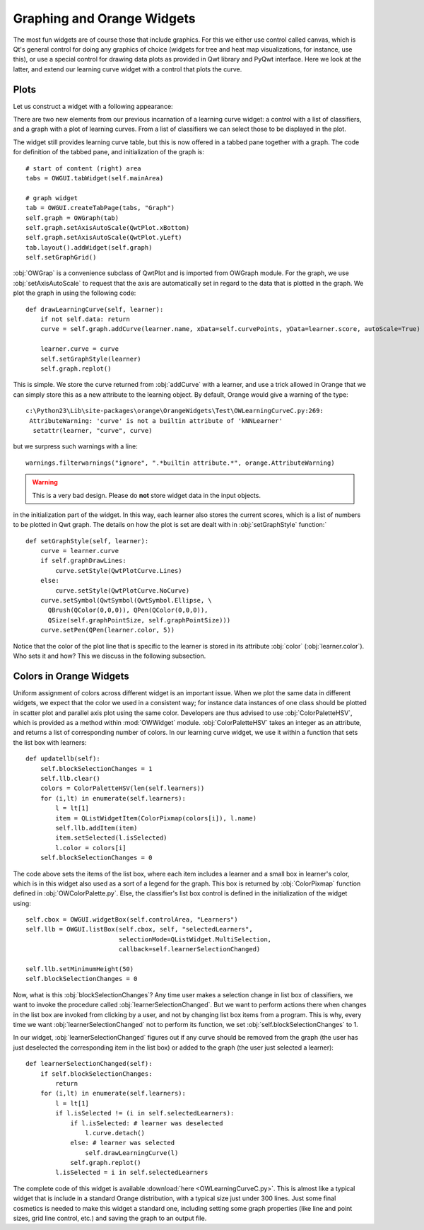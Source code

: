 ###########################
Graphing and Orange Widgets
###########################

The most fun widgets are of course those that include graphics. For
this we either use control called canvas, which is Qt's general
control for doing any graphics of choice (widgets for tree and heat map
visualizations, for instance, use this), or use a special control for
drawing data plots as provided in Qwt library and PyQwt
interface. Here we look at the latter, and extend our learning curve
widget with a control that plots the curve.

*****
Plots
*****

Let us construct a widget with a following appearance:

.. image:: learningcurve-plot.png

There are two new elements from our previous incarnation of
a learning curve widget: a control with a list of classifiers, and a
graph with a plot of learning curves. From a list of classifiers we
can select those to be displayed in the plot.

The widget still provides learning curve table, but this is now
offered in a tabbed pane together with a graph. The code for
definition of the tabbed pane, and initialization of the graph is::

    # start of content (right) area
    tabs = OWGUI.tabWidget(self.mainArea)

    # graph widget
    tab = OWGUI.createTabPage(tabs, "Graph")
    self.graph = OWGraph(tab)
    self.graph.setAxisAutoScale(QwtPlot.xBottom)
    self.graph.setAxisAutoScale(QwtPlot.yLeft)
    tab.layout().addWidget(self.graph)
    self.setGraphGrid()

:obj:`OWGrap` is a convenience subclass of QwtPlot and is imported from
OWGraph module. For the graph, we use :obj:`setAxisAutoScale` to
request that the axis are automatically set in regard to the data that
is plotted in the graph. We plot the graph in using the following
code::

    def drawLearningCurve(self, learner):
        if not self.data: return
        curve = self.graph.addCurve(learner.name, xData=self.curvePoints, yData=learner.score, autoScale=True)

        learner.curve = curve
        self.setGraphStyle(learner)
        self.graph.replot()

This is simple. We store the curve returned from :obj:`addCurve` with a
learner, and use a trick allowed in Orange that we can simply store
this as a new attribute to the learning object. By default, Orange
would give a warning of the type::

    c:\Python23\Lib\site-packages\orange\OrangeWidgets\Test\OWLearningCurveC.py:269:
     AttributeWarning: 'curve' is not a builtin attribute of 'kNNLearner'
      setattr(learner, "curve", curve)

but we surpress such warnings with a line::

    warnings.filterwarnings("ignore", ".*builtin attribute.*", orange.AttributeWarning)


.. warning::

   This is a very bad design. Please do **not** store widget data in the
   input objects.


in the initialization part of the widget. In this way, each learner
also stores the current scores, which is a list of numbers to be
plotted in Qwt graph. The details on how the plot is set are dealt
with in :obj:`setGraphStyle` function:` ::

    def setGraphStyle(self, learner):
        curve = learner.curve
        if self.graphDrawLines:
            curve.setStyle(QwtPlotCurve.Lines)
        else:
            curve.setStyle(QwtPlotCurve.NoCurve)
        curve.setSymbol(QwtSymbol(QwtSymbol.Ellipse, \
          QBrush(QColor(0,0,0)), QPen(QColor(0,0,0)),
          QSize(self.graphPointSize, self.graphPointSize)))
        curve.setPen(QPen(learner.color, 5))

Notice that the color of the plot line that is specific to the
learner is stored in its attribute :obj:`color`
(:obj:`learner.color`). Who sets it and how? This we discuss in
the following subsection.

************************
Colors in Orange Widgets
************************

Uniform assignment of colors across different widget is an
important issue. When we plot the same data in different widgets, we
expect that the color we used in a consistent way; for instance data
instances of one class should be plotted in scatter plot and parallel
axis plot using the same color. Developers are thus advised to use
:obj:`ColorPaletteHSV`, which is provided as a method within
:mod:`OWWidget` module. :obj:`ColorPaletteHSV` takes an
integer as an attribute, and returns a list of corresponding number of
colors. In our learning curve widget, we use it within a function that
sets the list box with learners::

    def updatellb(self):
        self.blockSelectionChanges = 1
        self.llb.clear()
        colors = ColorPaletteHSV(len(self.learners))
        for (i,lt) in enumerate(self.learners):
            l = lt[1]
            item = QListWidgetItem(ColorPixmap(colors[i]), l.name)
            self.llb.addItem(item)
            item.setSelected(l.isSelected)
            l.color = colors[i]
        self.blockSelectionChanges = 0

The code above sets the items of the list box, where each item
includes a learner and a small box in learner's color, which is in
this widget also used as a sort of a legend for the graph. This box is
returned by :obj:`ColorPixmap` function defined in
:obj:`OWColorPalette.py`. Else, the classifier's list box control is
defined in the initialization of the widget using::

    self.cbox = OWGUI.widgetBox(self.controlArea, "Learners")
    self.llb = OWGUI.listBox(self.cbox, self, "selectedLearners",
                             selectionMode=QListWidget.MultiSelection,
                             callback=self.learnerSelectionChanged)

    self.llb.setMinimumHeight(50)
    self.blockSelectionChanges = 0

Now, what is this :obj:`blockSelectionChanges`? Any time
user makes a selection change in list box of classifiers, we want to
invoke the procedure called
:obj:`learnerSelectionChanged`. But we want to perform
actions there when changes in the list box are invoked from clicking
by a user, and not by changing list box items from a program. This is
why, every time we want :obj:`learnerSelectionChanged` not to
perform its function, we set :obj:`self.blockSelectionChanges`
to 1.

In our widget, :obj:`learnerSelectionChanged` figures out
if any curve should be removed from the graph (the user has just
deselected the corresponding item in the list box) or added to the
graph (the user just selected a learner)::

    def learnerSelectionChanged(self):
        if self.blockSelectionChanges:
            return
        for (i,lt) in enumerate(self.learners):
            l = lt[1]
            if l.isSelected != (i in self.selectedLearners):
                if l.isSelected: # learner was deselected
                    l.curve.detach()
                else: # learner was selected
                    self.drawLearningCurve(l)
                self.graph.replot()
            l.isSelected = i in self.selectedLearners

The complete code of this widget is available :download:`here <OWLearningCurveC.py>`.
This is almost like a typical
widget that is include in a standard Orange distribution, with a
typical size just under 300 lines. Just some final cosmetics is needed
to make this widget a standard one, including setting some graph
properties (like line and point sizes, grid line control, etc.) and
saving the graph to an output file.

